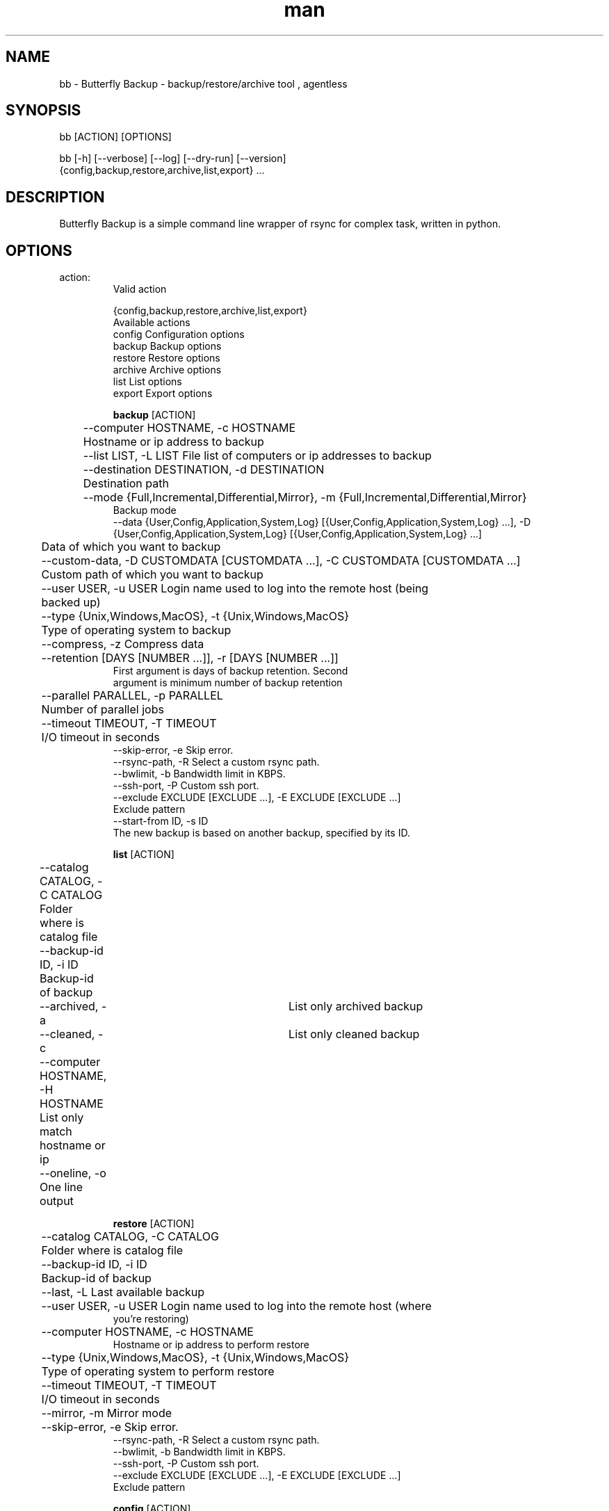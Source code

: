 .\" Manpage for Butterfly Backup.
.\" Contact matteo.guadrini@hotmail.it to correct errors or typos.
.TH man 1 "28 Aug 2019" "1.7.1" "bb man page"
.SH NAME
bb \- Butterfly Backup - backup/restore/archive tool , agentless
.SH SYNOPSIS
bb [ACTION] [OPTIONS]

bb [-h] [--verbose] [--log] [--dry-run] [--version]
          {config,backup,restore,archive,list,export} ...
.SH DESCRIPTION
Butterfly Backup is a simple command line wrapper of rsync for complex task, written in python.
.SH OPTIONS
.TP
action:
  Valid action

  {config,backup,restore,archive,list,export}
                        Available actions
    config              Configuration options
    backup              Backup options
    restore             Restore options
    archive             Archive options
    list                List options
    export              Export options

.B backup
[ACTION]

	--computer HOSTNAME, -c HOSTNAME
                        	Hostname or ip address to backup
 	--list LIST, -L LIST    File list of computers or ip addresses to backup
  	--destination DESTINATION, -d DESTINATION
                        	Destination path
  	--mode {Full,Incremental,Differential,Mirror}, -m {Full,Incremental,Differential,Mirror}
                            Backup mode
    --data {User,Config,Application,System,Log} [{User,Config,Application,System,Log} ...], -D {User,Config,Application,System,Log} [{User,Config,Application,System,Log} ...]
                        	Data of which you want to backup
  	--custom-data, -D CUSTOMDATA [CUSTOMDATA ...], -C CUSTOMDATA [CUSTOMDATA ...]
                        	Custom path of which you want to backup
  	--user USER, -u USER    Login name used to log into the remote host (being
                        	backed up)
  	--type {Unix,Windows,MacOS}, -t {Unix,Windows,MacOS}
                        	Type of operating system to backup
  	--compress, -z          Compress data
  	--retention [DAYS [NUMBER ...]], -r [DAYS [NUMBER ...]]
                           First argument is days of backup retention. Second
                           argument is minimum number of backup retention
  	--parallel PARALLEL, -p PARALLEL
                        	Number of parallel jobs
  	--timeout TIMEOUT, -T TIMEOUT
                        	I/O timeout in seconds
    --skip-error, -e        Skip error.
    --rsync-path, -R        Select a custom rsync path.
    --bwlimit, -b           Bandwidth limit in KBPS.
    --ssh-port, -P          Custom ssh port.
    --exclude EXCLUDE [EXCLUDE ...], -E EXCLUDE [EXCLUDE ...]
                           Exclude pattern
    --start-from ID, -s ID
                           The new backup is based on another backup, specified by its ID.

.B list
[ACTION]

	--catalog CATALOG, -C CATALOG
                        	Folder where is catalog file
  	--backup-id ID, -i ID
                        	Backup-id of backup
  	--archived, -a        	List only archived backup
  	--cleaned, -c         	List only cleaned backup
  	--computer HOSTNAME, -H HOSTNAME
                        	List only match hostname or ip
  	--oneline, -o           One line output

.B restore
[ACTION]

	--catalog CATALOG, -C CATALOG
                        	Folder where is catalog file
  	--backup-id ID, -i ID
                        	Backup-id of backup
  	--last, -L              Last available backup
  	--user USER, -u USER    Login name used to log into the remote host (where
                            you're restoring)
  	--computer HOSTNAME, -c HOSTNAME
                            Hostname or ip address to perform restore
  	--type {Unix,Windows,MacOS}, -t {Unix,Windows,MacOS}
                        	Type of operating system to perform restore
  	--timeout TIMEOUT, -T TIMEOUT
                        	I/O timeout in seconds
  	--mirror, -m            Mirror mode
  	--skip-error, -e        Skip error.
    --rsync-path, -R        Select a custom rsync path.
    --bwlimit, -b           Bandwidth limit in KBPS.
    --ssh-port, -P          Custom ssh port.
    --exclude EXCLUDE [EXCLUDE ...], -E EXCLUDE [EXCLUDE ...]
                           Exclude pattern

.B config
[ACTION]

Init configuration:
    --new, -n               Generate new configuration
    --remove, -r            Remove exist configuration
    --init INIT, -i INIT    Reset catalog file. Specify path of backup folder.
    --delete-host CATALOG HOST, -D CATALOG HOST
                           Delete all entry for a single HOST in catalog.
    --clean CATALOG, -c CATALOG
                           Cleans the catalog if it is corrupt, setting default
                           values.

Deploy configuration:
    --deploy DEPLOY_HOST, -d DEPLOY_HOST
                            Deploy configuration to client: hostname or ip address
    --user DEPLOY_USER, -u DEPLOY_USER
                            User of the remote machine

.B archive
[ACTION]

    --catalog CATALOG, -C CATALOG
                            Folder where is catalog file
    --days DAYS, -D DAYS    Number of days of archive retention
    --destination DESTINATION, -d DESTINATION
                            Archive destination path

.B export
[ACTION]
    --catalog CATALOG, -C CATALOG
                           Folder where is catalog file
    --backup-id ID, -i ID
                          Backup-id of backup
    --destination DESTINATION, -d DESTINATION
                          Destination path
    --mirror, -m          Mirror mode
    --cut, -c             Cut mode. Delete source
    --include INCLUDE [INCLUDE ...], -I INCLUDE [INCLUDE ...]
                          Include pattern
    --exclude EXCLUDE [EXCLUDE ...], -E EXCLUDE [EXCLUDE ...]
                          Exclude pattern
    --timeout TIMEOUT, -T TIMEOUT
                          I/O timeout in seconds
    --skip-error, -e      Skip error
    --rsync-path, -R      Select a custom rsync path.
    --bwlimit, -b         Bandwidth limit in KBPS.
    --ssh-port, -P        Custom ssh port.

.B optional arguments
[OPTIONS]

  -h, --help                show help message and exit
  --verbose, -v             Enable verbosity
  --log, -l                 Create a log
  --dry-run, -N             Dry run mode
  --version, -V             Print version

.SH EXAMPLES
Show full help:
    O_O>$ bb --help

Backup single machine:
    O_O>$ bb backup --computer host1 --destination /mnt/backup --data User Config --type MacOS

Backup multiple machine:
    O_O>$ > hosts.txt
    host1
    host2
    host3
    ^D
    O_O>$ bb backup --list hosts.txt --destination /mnt/backup --data User Config --type MacOS

List catalog backups:
    O_O>$ bb list --catalog /mnt/backup

List backup details:
    O_O>$ bb list --catalog /mnt/backup --backup-id dd6de2f2-9a1e-11e8-82b0-005056a664e0

Restore machine with log:
    O_O>$ bb restore --catalog /mnt/backup --backup-id dd6de2f2-9a1e-11e8-82b0-005056a664e0 --computer host1 --log

Archive backups older than 3 days:
    O_O>$ bb archive --catalog /mnt/backup/ --days 3 --destination /mnt/archive/ --verbose

Create configuration (RSA key):
    O_O>$ bb config --new

Deploy configuration to machine:
    O_O>$ bb config --deploy host1

Export a backup to another path:
    O_O>$ bb export --catalog /mnt/backup/ --backup-id f0f700e8-0435-11e9-9e78-005056a664e0 --destination /mnt/export

Reset backup catalog:
    O_O>$ bb config --init /mnt/backup/

.SH SEE ALSO
Full documentation is here:
https://butterfly-backup.readthedocs.io/en/latest/
.SH BUGS
No known bugs.
.SH AUTHOR
Matteo Guadrini <matteo.guadrini@hotmail.it>
.SH COPYRIGHT
(c) Matteo Guadrini. All rights reserved.
